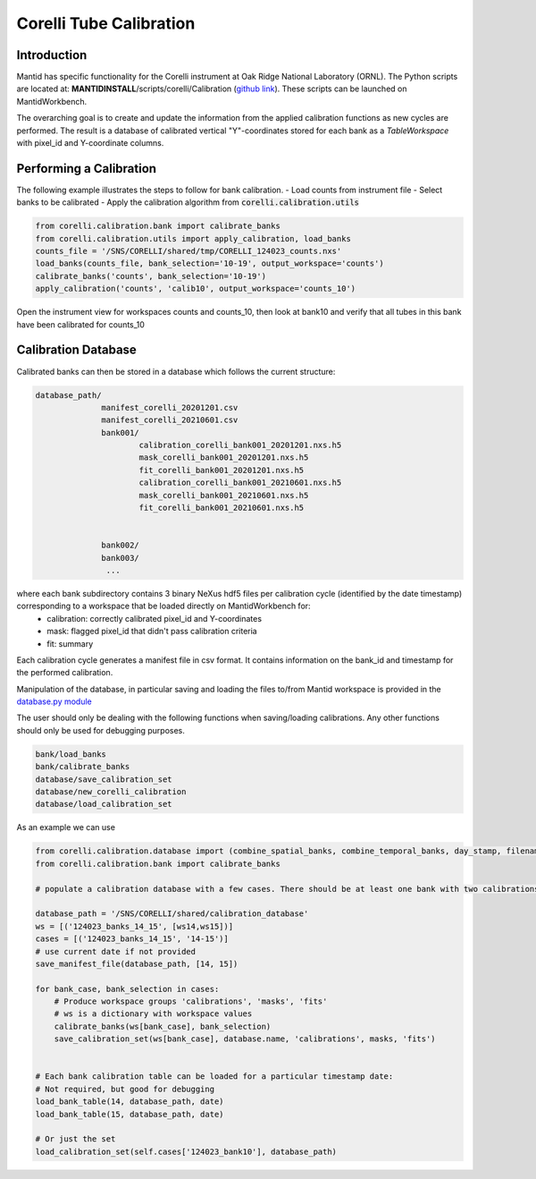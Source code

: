 .. _Tube_Calibration_Corelli:

==================
Corelli Tube Calibration
==================

Introduction
============

Mantid has specific functionality for the Corelli instrument at Oak Ridge National Laboratory (ORNL). The Python scripts are located at: **MANTIDINSTALL**/scripts/corelli/Calibration (`github link <https://github.com/mantidproject/mantid/tree/master/scripts/corelli/calibration>`__).
These scripts can be launched on MantidWorkbench.

The overarching goal is to create and update the information from the applied calibration functions as new cycles are performed. The result is a database of calibrated vertical "Y"-coordinates stored for each bank as a `TableWorkspace` with pixel_id and Y-coordinate columns.

Performing a Calibration
========================

The following example illustrates the steps to follow for bank calibration.
- Load counts from instrument file
- Select banks to be calibrated
- Apply the calibration algorithm from :code:`corelli.calibration.utils` 

.. code-block:: Python 

   from corelli.calibration.bank import calibrate_banks
   from corelli.calibration.utils import apply_calibration, load_banks
   counts_file = '/SNS/CORELLI/shared/tmp/CORELLI_124023_counts.nxs'
   load_banks(counts_file, bank_selection='10-19', output_workspace='counts')
   calibrate_banks('counts', bank_selection='10-19')
   apply_calibration('counts', 'calib10', output_workspace='counts_10')
   
Open the instrument view for workspaces counts and counts_10, then look at bank10 and verify that all tubes in this bank have been calibrated for counts_10

.. image:: ../../images/calibration_corelli.png
         :alt: center
         :width: 300px


Calibration Database
====================

Calibrated banks can then be stored in a database which follows the current structure:

.. code-block:: bash

    database_path/
                  manifest_corelli_20201201.csv 
                  manifest_corelli_20210601.csv
                  bank001/
                          calibration_corelli_bank001_20201201.nxs.h5
                          mask_corelli_bank001_20201201.nxs.h5
                          fit_corelli_bank001_20201201.nxs.h5
                          calibration_corelli_bank001_20210601.nxs.h5
                          mask_corelli_bank001_20210601.nxs.h5
                          fit_corelli_bank001_20210601.nxs.h5
                          
                          
                  bank002/
                  bank003/
                   ...

where each bank subdirectory contains 3 binary NeXus hdf5 files per calibration cycle (identified by the date timestamp) corresponding to a workspace that be loaded directly on MantidWorkbench for:
   - calibration: correctly calibrated pixel_id and Y-coordinates
   - mask: flagged pixel_id that didn't pass calibration criteria
   - fit: summary 

Each calibration cycle generates a manifest file in csv format. It contains information on the bank_id and timestamp for the performed calibration. 

.. code-block:
   
   bankID,  timestamp
   ...
   70,      2020-09-02
   71,      2020-09-02
   75,      2020-09-02

                
Manipulation of the database, in particular saving and loading the files to/from Mantid workspace is provided in the `database.py module <https://github.com/mantidproject/mantid/tree/master/scripts/corelli/calibration/database.py>`__

The user should only be dealing with the following functions when saving/loading calibrations. Any other functions should only be used for debugging purposes.

.. code-block:: Python
   
   bank/load_banks
   bank/calibrate_banks
   database/save_calibration_set
   database/new_corelli_calibration
   database/load_calibration_set


As an example we can use 

.. code-block:: Python
   
   from corelli.calibration.database import (combine_spatial_banks, combine_temporal_banks, day_stamp, filename_bank_table, has_valid_columns, init_corelli_table, load_bank_table, load_calibration_set, new_corelli_calibration, save_bank_table, save_calibration_set, save_manifest_file, verify_date_format)
   from corelli.calibration.bank import calibrate_banks
                                          
   # populate a calibration database with a few cases. There should be at least one bank with two calibrations
        
   database_path = '/SNS/CORELLI/shared/calibration_database'
   ws = [('124023_banks_14_15', [ws14,ws15])]
   cases = [('124023_banks_14_15', '14-15')]
   # use current date if not provided
   save_manifest_file(database_path, [14, 15])
        
   for bank_case, bank_selection in cases:
       # Produce workspace groups 'calibrations', 'masks', 'fits'
       # ws is a dictionary with workspace values 
       calibrate_banks(ws[bank_case], bank_selection)
       save_calibration_set(ws[bank_case], database.name, 'calibrations', masks, 'fits')
            
        
   # Each bank calibration table can be loaded for a particular timestamp date:
   # Not required, but good for debugging
   load_bank_table(14, database_path, date)
   load_bank_table(15, database_path, date)
   
   # Or just the set
   load_calibration_set(self.cases['124023_bank10'], database_path)        
                
